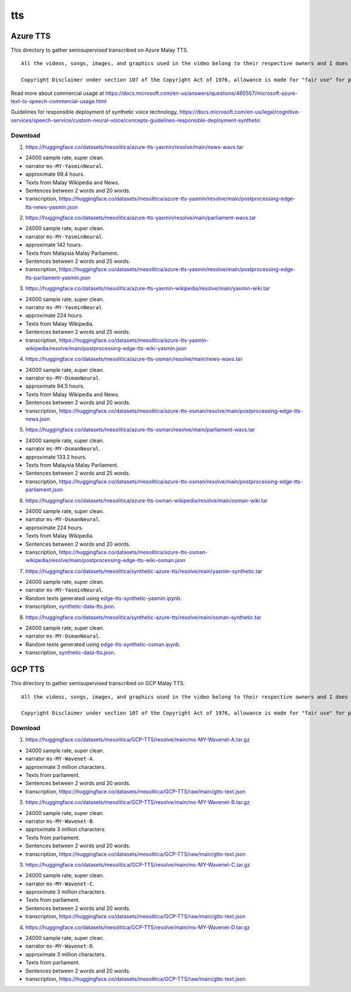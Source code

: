 tts
===

Azure TTS
---------

This directory to gather semisupervised transcribed on Azure Malay TTS.

::

   All the videos, songs, images, and graphics used in the video belong to their respective owners and I does not claim any right over them.

   Copyright Disclaimer under section 107 of the Copyright Act of 1976, allowance is made for "fair use" for purposes such as criticism, comment, news reporting, teaching, scholarship, education and research. Fair use is a use permitted by copyright statute that might otherwise be infringing.


Read more about commercial usage at https://docs.microsoft.com/en-us/answers/questions/460557/microsoft-azure-text-to-speech-commercial-usage.html

Guidelines for responsible deployment of synthetic voice technology, https://docs.microsoft.com/en-us/legal/cognitive-services/speech-service/custom-neural-voice/concepts-guidelines-responsible-deployment-synthetic

Download
~~~~~~~~

1. https://huggingface.co/datasets/mesolitica/azure-tts-yasmin/resolve/main/news-wavs.tar

- 24000 sample rate, super clean.
- narrator ``ms-MY-YasminNeural``.
- approximate 99.4 hours.
- Texts from Malay Wikipedia and News.
- Sentences between 2 words and 20 words.
- transcription, https://huggingface.co/datasets/mesolitica/azure-tts-yasmin/resolve/main/postprocessing-edge-tts-news-yasmin.json

2. https://huggingface.co/datasets/mesolitica/azure-tts-yasmin/resolve/main/parliament-wavs.tar

- 24000 sample rate, super clean.
- narrator ``ms-MY-YasminNeural``.
- approximate 142 hours.
- Texts from Malaysia Malay Parliament.
- Sentences between 2 words and 25 words.
- transcription, https://huggingface.co/datasets/mesolitica/azure-tts-yasmin/resolve/main/postprocessing-edge-tts-parliament-yasmin.json

3. https://huggingface.co/datasets/mesolitica/azure-tts-yasmin-wikipedia/resolve/main/yasmin-wiki.tar

- 24000 sample rate, super clean.
- narrator ``ms-MY-YasminNeural``.
- approximate 224 hours.
- Texts from Malay Wikipedia.
- Sentences between 2 words and 25 words.
- transcription, https://huggingface.co/datasets/mesolitica/azure-tts-yasmin-wikipedia/resolve/main/postprocessing-edge-tts-wiki-yasmin.json

4. https://huggingface.co/datasets/mesolitica/azure-tts-osman/resolve/main/news-wavs.tar

- 24000 sample rate, super clean.
- narrator ``ms-MY-OsmanNeural``.
- approximate 94.5 hours.
- Texts from Malay Wikipedia and News.
- Sentences between 2 words and 20 words.
- transcription, https://huggingface.co/datasets/mesolitica/azure-tts-osman/resolve/main/postprocessing-edge-tts-news.json

5. https://huggingface.co/datasets/mesolitica/azure-tts-osman/resolve/main/parliament-wavs.tar

- 24000 sample rate, super clean.
- narrator ``ms-MY-OsmanNeural``.
- approximate 133.2 hours.
- Texts from Malaysia Malay Parliament.
- Sentences between 2 words and 25 words.
- transcription, https://huggingface.co/datasets/mesolitica/azure-tts-osman/resolve/main/postprocessing-edge-tts-parliament.json

6. https://huggingface.co/datasets/mesolitica/azure-tts-osman-wikipedia/resolve/main/osman-wiki.tar

- 24000 sample rate, super clean.
- narrator ``ms-MY-OsmanNeural``.
- approximate 224 hours.
- Texts from Malay Wikipedia.
- Sentences between 2 words and 20 words.
- transcription, https://huggingface.co/datasets/mesolitica/azure-tts-osman-wikipedia/resolve/main/postprocessing-edge-tts-wiki-osman.json

7. https://huggingface.co/datasets/mesolitica/synthetic-azure-tts/resolve/main/yasmin-synthetic.tar

- 24000 sample rate, super clean.
- narrator ``ms-MY-YasminNeural``.
- Random texts generated using `edge-tts-synthetic-yasmin.ipynb <edge-tts-synthetic-yasmin.ipynb>`__.
- transcription, `synthetic-data-tts.json <synthetic-data-tts.json>`__.

8. https://huggingface.co/datasets/mesolitica/synthetic-azure-tts/resolve/main/osman-synthetic.tar

- 24000 sample rate, super clean.
- narrator ``ms-MY-OsmanNeural``.
- Random texts generated using `edge-tts-synthetic-osman.ipynb <edge-tts-synthetic-osman.ipynb>`__.
- transcription, `synthetic-data-tts.json <synthetic-data-tts.json>`__.

GCP TTS
-------

This directory to gather semisupervised transcribed on GCP Malay TTS.

::

   All the videos, songs, images, and graphics used in the video belong to their respective owners and I does not claim any right over them.

   Copyright Disclaimer under section 107 of the Copyright Act of 1976, allowance is made for "fair use" for purposes such as criticism, comment, news reporting, teaching, scholarship, education and research. Fair use is a use permitted by copyright statute that might otherwise be infringing.


Download
~~~~~~~~

1. https://huggingface.co/datasets/mesolitica/GCP-TTS/resolve/main/ms-MY-Wavenet-A.tar.gz

- 24000 sample rate, super clean.
- narrator ``ms-MY-Wavenet-A``.
- approximate 3 million characters.
- Texts from parliament.
- Sentences between 2 words and 20 words.
- transcription, https://huggingface.co/datasets/mesolitica/GCP-TTS/raw/main/gtts-text.json

2. https://huggingface.co/datasets/mesolitica/GCP-TTS/resolve/main/ms-MY-Wavenet-B.tar.gz

- 24000 sample rate, super clean.
- narrator ``ms-MY-Wavenet-B``.
- approximate 3 million characters.
- Texts from parliament.
- Sentences between 2 words and 20 words.
- transcription, https://huggingface.co/datasets/mesolitica/GCP-TTS/raw/main/gtts-text.json

3. https://huggingface.co/datasets/mesolitica/GCP-TTS/resolve/main/ms-MY-Wavenet-C.tar.gz

- 24000 sample rate, super clean.
- narrator ``ms-MY-Wavenet-C``.
- approximate 3 million characters.
- Texts from parliament.
- Sentences between 2 words and 20 words.
- transcription, https://huggingface.co/datasets/mesolitica/GCP-TTS/raw/main/gtts-text.json

4. https://huggingface.co/datasets/mesolitica/GCP-TTS/resolve/main/ms-MY-Wavenet-D.tar.gz

- 24000 sample rate, super clean.
- narrator ``ms-MY-Wavenet-D``.
- approximate 3 million characters.
- Texts from parliament.
- Sentences between 2 words and 20 words.
- transcription, https://huggingface.co/datasets/mesolitica/GCP-TTS/raw/main/gtts-text.json
